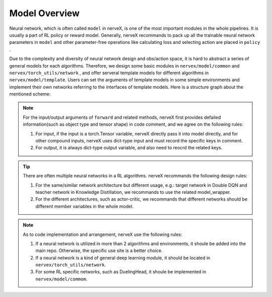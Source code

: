 Model Overview
===================

Neural network, which is often called ``model`` in nerveX, is one of the most important modules in the whole pipelines. It is usually a part of RL policy or reward model. Generally, nerveX recommands to pack up all 
the trainable neural network parameters in ``model`` and other parameter-free operations like calculating loss and selecting action are placed in ``policy`` .

Due to the complexity and diversity of neural network 
design and obs/action space, it is hard to abstract a series of general models for each algorithms. Therefore, we design some basic modules in ``nervex/model/common`` and ``nervex/torch_utils/network`` , and offer 
serveral template models for different algorithms in ``nervex/model/template``. Users can set the arguments of template models in some simple environments and implement their own networks referring to the interfaces of template models. Here is a structure graph about the mentioned scheme:

.. image::
   images/model_overview.svg
   :align: center

.. note::
    For the input/output arguments of ``forward`` and related methods, nerveX first provides defailed information(such as object type and tensor shape) in code comment, and we agree on the following rules:
    
    1. For input, if the input is a torch.Tensor variable, nerveX directly pass it into model directly, and for other compound inputs, nerveX uses dict-type input and must record the specific keys in comment.
    2. For output, it is always dict-type output variable, and also need to reocrd the related keys.

.. tip::
    There are often multiple neural networks in a RL algorithms. nerveX recommands the following design rules:

    1. For the same/similar network architecture but different usage, e.g.: target network in Double DQN and teacher network in Knowledge Distillation, we recommands to use the related model_wrapper.
    2. For the different architectures, such as actor-critic, we recommands that different networks should be different member variables in the whole model.

.. note::
    As to code implementation and arrangement, nerveX use the following rules:

    1. If a neural network is utilized in more than 2 algorithms and environments, it shoule be added into the main repo. Otherwise, the specific use site is a better choice.
    2. If a neural network is a kind of general deep learning module, it should be located in ``nervex/torch_utils/network``.
    3. For some RL specific networks, such as DuelingHead, it shoule be implemented in ``nervex/model/commom``.
